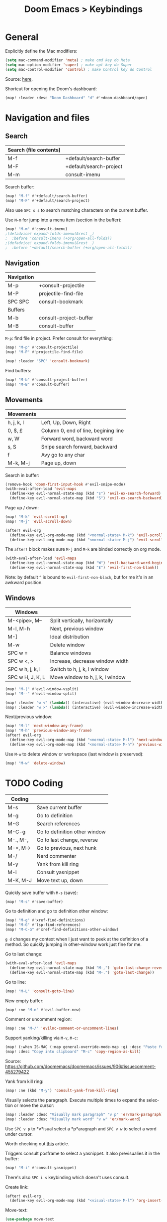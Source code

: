 #+title: Doom Emacs > Keybindings
#+language: en
#+property: header-args :tangle .elisp/keybindings.el

#+attr_html: :style margin-left: auto; margin-right: auto;
#+attr_org: :width 800
[[./resources/keybindings-cheatsheet.png]]

* General
Explicitly define the Mac modifiers:

#+begin_src emacs-lisp
(setq mac-command-modifier 'meta) ; make cmd key do Meta
(setq mac-option-modifier 'super) ; make opt key do Super
(setq mac-control-modifier 'control) ; make Control key do Control
#+end_src

Source: [[http://xahlee.info/emacs/emacs/emacs_hyper_super_keys.html][here]].

Shortcut for opening the Doom's dashboard:

#+begin_src emacs-lisp
(map! :leader :desc "Doom Dashboard" "d" #'+doom-dashboard/open)
#+end_src

* Navigation and files
** Search
|------------------------+-------------------------|
| Search (file contents) |                         |
|------------------------+-------------------------|
| M-f                    | +default/search-buffer  |
| M-F                    | +default/search-project |
| M-m                    | consult-imenu           |
|------------------------+-------------------------|

Search buffer:
#+begin_src emacs-lisp
(map! "M-f" #'+default/search-buffer)
(map! "M-F" #'+default/search-project)
#+end_src

Also use ~SPC s s~ to search matching characters on the current buffer.

Use =M-m= for jump into a menu item (section in the buffer):

#+begin_src emacs-lisp
(map! "M-m" #'consult-imenu)
;(defadvice! expand-folds-imenu(&rest _)
;  :before 'consult-imenu (+org/open-all-folds))
;(defadvice! expand-folds-imenu(&rest _)
;  :before '+default/search-buffer (+org/open-all-folds))
#+end_src
** Navigation
|------------+------------------------|
| Navigation |                        |
|------------+------------------------|
| M-p        | +consult-projectile    |
| M-P        | projectile-find-file   |
| SPC SPC    | consult-bookmark       |
|------------+------------------------|
| Buffers    |                        |
|------------+------------------------|
| M-b        | consult-project-buffer |
| M-B        | consult-buffer         |
|------------+------------------------|

~M-p~: find file in project. Prefer consult for everything:

#+begin_src emacs-lisp
(map! "M-p" #'consult-projectile)
(map! "M-P" #'projectile-find-file)

(map! :leader "SPC" 'consult-bookmark)
#+end_src

Find buffers:
#+begin_src emacs-lisp
(map! "M-b" #'consult-project-buffer)
(map! "M-B" #'consult-buffer)
#+end_src

** Movements
|------------+--------------------------------------|
| Movements  |                                      |
|------------+--------------------------------------|
| h, j, k, l | Left, Up, Down, Right                |
| 0, $, £    | Column 0, end of line, begining line |
| w, W       | Forward word, backward word          |
| s, S       | Snipe search forward, backward       |
| f          | Avy go to any char                   |
| M-k, M-j   | Page up, down                        |
|------------+--------------------------------------|

Search in buffer:
#+begin_src emacs-lisp
(remove-hook 'doom-first-input-hook #'evil-snipe-mode)
(with-eval-after-load 'evil-maps
  (define-key evil-normal-state-map (kbd "s") 'evil-ex-search-forward)
  (define-key evil-normal-state-map (kbd "S") 'evil-ex-search-backward))
#+end_src

Page up / down:
#+begin_src emacs-lisp
(map! "M-k" 'evil-scroll-up)
(map! "M-j" 'evil-scroll-down)
#+end_src

#+begin_src emacs-lisp
(after! evil-org
  (define-key evil-org-mode-map (kbd "<normal-state> M-k") 'evil-scroll-up)
  (define-key evil-org-mode-map (kbd "<normal-state> M-j") 'evil-scroll-down))
#+end_src
The ~after!~  block makes sure =M-j= and =M-k= are binded correctly on org mode.

#+begin_src emacs-lisp
(with-eval-after-load 'evil-maps
  (define-key evil-normal-state-map (kbd "W") 'evil-backward-word-begin)
  (define-key evil-normal-state-map (kbd "£") 'evil-first-non-blank))
#+end_src

Note: by default ~^~ is bound to =evil-first-non-black=, but for me it's in an awkward position.

** Windows
 |------------------+----------------------------------|
 | Windows          |                                  |
 |------------------+----------------------------------|
 | M-<pipe>, M--    | Split vertically, horizontally   |
 | M-l, M-h         | Next, previous window            |
 | M-]              | Ideal distribution               |
 | M-w              | Delete window                    |
 | SPC w =          | Balance windows                  |
 | SPC w <, >       | Increase, decrease window width  |
 | SPC w h, j, k, l | Switch to h, j, k, l window      |
 | SPC w H, J, K, L | Move window to h, j, k, l window |
 |------------------+----------------------------------|

#+begin_src emacs-lisp
(map! "M-|" #'evil-window-vsplit)
(map! "M--" #'evil-window-split)

(map! :leader "w <" (lambda() (interactive) (evil-window-decrease-width 10)))
(map! :leader "w >" (lambda() (interactive) (evil-window-increase-width 10)))
#+end_src

Next/previous window:

#+begin_src emacs-lisp
(map! "M-l" 'next-window-any-frame)
(map! "M-h" 'previous-window-any-frame)
(after! evil-org
  (define-key evil-org-mode-map (kbd "<normal-state> M-l") 'next-window-any-frame)
  (define-key evil-org-mode-map (kbd "<normal-state> M-h") 'previous-window-any-frame))
#+end_src

Use =M-w= to delete window or workspace (last window is preserved):

#+begin_src emacs-lisp
(map! "M-w" 'delete-window)
#+end_src
* TODO Coding
 |----------+-------------------------------|
 | Coding   |                               |
 |----------+-------------------------------|
 | M-s      | Save current buffer           |
 | M-g      | Go to definition              |
 | M-G      | Search references             |
 | M-C-g    | Go to definition other window |
 | M-., M-, | Go to last change, reverse    |
 | M-<, M-> | Go to previous, next hunk     |
 | M-/      | Nerd commenter                |
 | M-y      | Yank from kill ring           |
 | M-i      | Consult yasnippet             |
 | M-K, M-J | Move text up, down            |
 |----------+-------------------------------|

Quickly save buffer with ~M-s~ (save):

#+begin_src emacs-lisp
(map! "M-s" #'save-buffer)
#+end_src

Go to definition and go to definition other window:

#+begin_src emacs-lisp
(map! "M-g" #'xref-find-definitions)
(map! "M-G" #'lsp-find-references)
(map! "M-C-G" #'xref-find-definitions-other-window)
#+end_src

=g d= changes my context when I just want to peek at the definition of a method. So quickly jumping in other-window work just fine for me.

Go to last change:

#+begin_src emacs-lisp
(with-eval-after-load 'evil-maps
  (define-key evil-normal-state-map (kbd "M-,") 'goto-last-change-reverse)
  (define-key evil-normal-state-map (kbd "M-.") 'goto-last-change))
#+end_src

Go to line:

#+begin_src emacs-lisp
(map! "M-L" 'consult-goto-line)
#+end_src

New empty buffer:
#+begin_src emacs-lisp
(map! :ne "M-n" #'evil-buffer-new)
#+end_src

Comment or uncomment region:
#+begin_src emacs-lisp
(map! :ne "M-/" 'evilnc-comment-or-uncomment-lines)
#+end_src

Support yanking/killing via =M-v=, =M-c=:

#+begin_src emacs-lisp
(map! (:when IS-MAC (:map general-override-mode-map :gi :desc "Paste from clipboard" "M-v" 'yank)))
(map! :desc "Copy into clipboard" "M-c" 'copy-region-as-kill)
#+end_src
Source: https://github.com/doomemacs/doomemacs/issues/906#issuecomment-455279422

Yank from kill ring:

#+begin_src emacs-lisp
(map! :ne (kbd "M-y") 'consult-yank-from-kill-ring)
#+end_src

Visually selects the paragraph. Execute multiple times to expand the selection or move the cursor:

#+begin_src emacs-lisp
(map! :leader :desc "Visually mark paragraph" "v p" 'er/mark-paragraph)
(map! :leader :desc "Visually mark word" "v w" 'er/mark-word)
#+end_src

Use ~SPC v p~ to *v*isual select a *p*aragraph and ~SPC v w~ to select a word under cursor.

Worth checking out [[https://www.johndcook.com/blog/2017/08/09/selecting-things-in-emacs/][this]] article.

Triggers consult posframe to select a yasnippet. It also previsualies it in the buffer:

#+begin_src emacs-lisp
(map! "M-i" #'consult-yasnippet)
#+end_src

There's also =SPC i s= keybinding which doesn't uses consult.

Create link:

#+begin_src emacs-lisp
(after! evil-org
  (define-key evil-org-mode-map (kbd "<visual-state> M-l") 'org-insert-link))
#+end_src

Move-text:
#+begin_src emacs-lisp
(use-package move-text
  :config)
#+end_src

#+begin_src emacs-lisp
(map! "M-K" 'move-text-up)
(map! "M-J" 'move-text-down)
(after! evil-org
  (define-key evil-org-mode-map (kbd "<visual-state> M-K") 'move-text-up)
  (define-key evil-org-mode-map (kbd "<visual-state> M-J") 'move-text-down)
  (define-key evil-org-mode-map (kbd "<normal-state> M-K") 'move-text-up)
  (define-key evil-org-mode-map (kbd "<normal-state> M-J") 'move-text-down))
#+end_src
* TODO Tools
 |-------+--------------------------|
 | Tools |                          |
 |-------+--------------------------|
 | M-;   | Execute extended command |
 | M-t   | Toggle vterm popup       |
 | M-r   | Open ranger              |
 | M-T   | Neotree toggle           |
 | M-:   | Toggle ielm popup        |
 |-------+--------------------------|
 | Other |                          |
 |-------+--------------------------|
 | M-e   | Eval line or buffer      |
 | M-E   | Edit src block           |
 |-------+--------------------------|

Treemacs toggle, vterm toggle and Ranger:

#+begin_src emacs-lisp
(map! "M-t" :desc "Toggle vterm" '+vterm/toggle)
(map! "M-r" :desc "Open ranger" #'ranger)
(map! "M-T" :desc "Toggle Treemacs" #'+treemacs/toggle)
#+end_src

Setting up this keybinding for the "command palette" and =ielm=:

#+begin_src emacs-lisp
(map! "M-;" :desc "Execute command" 'execute-extended-command)
(map! "M-:" :desc "Toggle ielm popup" 'ielm)
#+end_src

Evaluate line or region and edit source block in capture buffer:

#+begin_src emacs-lisp
(map! "M-e" :desc "Eval line or regio" #'+eval/line-or-region)
(map! "M-E" :desc "Edit src bock" 'org-edit-src-code)
#+end_src

* Mad scientist mode
These tweaks down below aim to improve my over all work with Evil mode keybindings. Note that these tweaks are highly optimised for _my_ personal use (and miss use) of Evil mode.

#+begin_quote
Disclaimer: I'm trying these settings out and figuring out exactly what's my best workflow with them. Plus a period of getting used to it and storing this in muscle memory. So, don't use this.
#+end_quote

Note that I'm configuring (via OS settings) CapsLock to ESC.

Easing use of common programming symbols:

#+begin_src emacs-lisp
(define-key key-translation-map (kbd "4") (kbd "$"))
(define-key key-translation-map (kbd "$") (kbd "4"))

(define-key key-translation-map (kbd "3") (kbd "#"))
(define-key key-translation-map (kbd "#") (kbd "3"))

(define-key key-translation-map (kbd "9") (kbd "("))
(define-key key-translation-map (kbd "(") (kbd "9"))

(define-key key-translation-map (kbd "0") (kbd ")"))
(define-key key-translation-map (kbd ")") (kbd "0"))
#+end_src

=TODO=: Create a toggle function to swap the entere numeric strip.

I'm currenly using a inverted-L type keyboard. For me the distance between the row keys and the enter key is too much. As a workaround for these type of keyboards I'm remapping these keys:

|-----------+---------|
| Character | Mapping |
|-----------+---------|
| '         | Enter   |
| "         | '       |
| M-'       | "       |
|-----------+---------|

#+begin_src emacs-lisp
(define-key key-translation-map (kbd "'") (kbd "<RET>"))
(define-key key-translation-map (kbd "\"") (kbd "'"))

;(map! "M-\'" (lambda () (interactive) (insert "\"")))
#+end_src

The result should be less strain from moving the hand to reach the enter key repetedly.

Quick access to append-line and first-non-black functions:

I notificed that I make quite a usage of these two (in one way or another) so I should have quick access to it.

I generally use 'i' for inserting and 'A' for appending at the end of the line.

#+begin_src emacs-lisp
(define-key evil-normal-state-map (kbd "A") 'evil-append)
(define-key evil-normal-state-map (kbd "a") 'evil-append-line)
#+end_src

Mapping =0= (or =)=) to jump to first non blank character, which is quite useful for programmer mode with indented code.

#+begin_src emacs-lisp
(define-key evil-normal-state-map (kbd ")") 'evil-first-non-blank)
(define-key evil-visual-state-map (kbd ")") 'evil-first-non-blank)
(define-key evil-normal-state-map (kbd "0") (lambda () (interactive) (evil-goto-column 0))) ;; also C-u
(define-key evil-visual-state-map (kbd "0") (lambda () (interactive) (evil-goto-column 0))) ;; also C-u

; Note: Doesn't work with smart parens / electric
;(define-key evil-insert-state-map (kbd "0") (lambda () (interactive) (insert ")")))
;(define-key evil-insert-state-map (kbd ")") (lambda () (interactive) (insert "0")))
#+end_src

Avoid use of hard to reach =DEL= key. Here I'm replacing this key usage with a bit more accessible =M-u= and =M-U=:

#+begin_src emacs-lisp
(map! "M-u" (kbd "<DEL>"))
(map! "M-U" 'evil-delete-backward-word) ;; also C-u
;; src: https://stackoverflow.com/a/9953097
#+end_src

#+begin_src emacs-lisp
(with-eval-after-load 'evil-maps
  (define-key evil-insert-state-map (kbd "M-o") 'evil-open-below)
  (define-key evil-insert-state-map (kbd "M-O") 'evil-open-above))
#+end_src

PHP specific typing improvements:

#+begin_src emacs-lisp
(with-eval-after-load 'php-mode
    (define-key php-mode-map (kbd "-") (lambda () (interactive) (insert "->"))))
#+end_src
